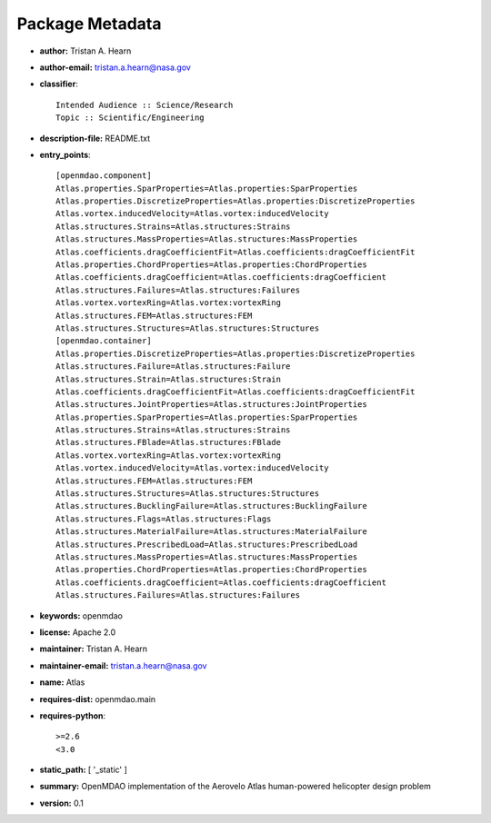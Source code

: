 
================
Package Metadata
================

- **author:** Tristan A. Hearn

- **author-email:** tristan.a.hearn@nasa.gov

- **classifier**:: 

    Intended Audience :: Science/Research
    Topic :: Scientific/Engineering

- **description-file:** README.txt

- **entry_points**:: 

    [openmdao.component]
    Atlas.properties.SparProperties=Atlas.properties:SparProperties
    Atlas.properties.DiscretizeProperties=Atlas.properties:DiscretizeProperties
    Atlas.vortex.inducedVelocity=Atlas.vortex:inducedVelocity
    Atlas.structures.Strains=Atlas.structures:Strains
    Atlas.structures.MassProperties=Atlas.structures:MassProperties
    Atlas.coefficients.dragCoefficientFit=Atlas.coefficients:dragCoefficientFit
    Atlas.properties.ChordProperties=Atlas.properties:ChordProperties
    Atlas.coefficients.dragCoefficient=Atlas.coefficients:dragCoefficient
    Atlas.structures.Failures=Atlas.structures:Failures
    Atlas.vortex.vortexRing=Atlas.vortex:vortexRing
    Atlas.structures.FEM=Atlas.structures:FEM
    Atlas.structures.Structures=Atlas.structures:Structures
    [openmdao.container]
    Atlas.properties.DiscretizeProperties=Atlas.properties:DiscretizeProperties
    Atlas.structures.Failure=Atlas.structures:Failure
    Atlas.structures.Strain=Atlas.structures:Strain
    Atlas.coefficients.dragCoefficientFit=Atlas.coefficients:dragCoefficientFit
    Atlas.structures.JointProperties=Atlas.structures:JointProperties
    Atlas.properties.SparProperties=Atlas.properties:SparProperties
    Atlas.structures.Strains=Atlas.structures:Strains
    Atlas.structures.FBlade=Atlas.structures:FBlade
    Atlas.vortex.vortexRing=Atlas.vortex:vortexRing
    Atlas.vortex.inducedVelocity=Atlas.vortex:inducedVelocity
    Atlas.structures.FEM=Atlas.structures:FEM
    Atlas.structures.Structures=Atlas.structures:Structures
    Atlas.structures.BucklingFailure=Atlas.structures:BucklingFailure
    Atlas.structures.Flags=Atlas.structures:Flags
    Atlas.structures.MaterialFailure=Atlas.structures:MaterialFailure
    Atlas.structures.PrescribedLoad=Atlas.structures:PrescribedLoad
    Atlas.structures.MassProperties=Atlas.structures:MassProperties
    Atlas.properties.ChordProperties=Atlas.properties:ChordProperties
    Atlas.coefficients.dragCoefficient=Atlas.coefficients:dragCoefficient
    Atlas.structures.Failures=Atlas.structures:Failures

- **keywords:** openmdao

- **license:** Apache 2.0

- **maintainer:** Tristan A. Hearn

- **maintainer-email:** tristan.a.hearn@nasa.gov

- **name:** Atlas

- **requires-dist:** openmdao.main

- **requires-python**:: 

    >=2.6
    <3.0

- **static_path:** [ '_static' ]

- **summary:** OpenMDAO implementation of the Aerovelo Atlas human-powered helicopter design problem

- **version:** 0.1

